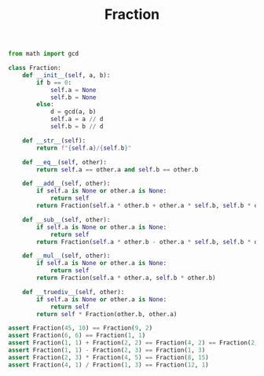 :PROPERTIES:
:ID:       D3022798-A750-4B07-96CC-7ECE0CEDAE88
:END:
#+TITLE: Fraction

#+begin_src python
  from math import gcd

  class Fraction:
      def __init__(self, a, b):
          if b == 0:
              self.a = None
              self.b = None
          else:
              d = gcd(a, b)
              self.a = a // d
              self.b = b // d

      def __str__(self):
          return f"{self.a}/{self.b}"

      def __eq__(self, other):
          return self.a == other.a and self.b == other.b

      def __add__(self, other):
          if self.a is None or other.a is None:
              return self
          return Fraction(self.a * other.b + other.a * self.b, self.b * other.b)

      def __sub__(self, other):
          if self.a is None or other.a is None:
              return self
          return Fraction(self.a * other.b - other.a * self.b, self.b * other.b)

      def __mul__(self, other):
          if self.a is None or other.a is None:
              return self
          return Fraction(self.a * other.a, self.b * other.b)

      def __truediv__(self, other):
          if self.a is None or other.a is None:
              return self
          return self * Fraction(other.b, other.a)

  assert Fraction(45, 10) == Fraction(9, 2)
  assert Fraction(6, 6) == Fraction(1, 1)
  assert Fraction(1, 1) + Fraction(2, 2) == Fraction(4, 2) == Fraction(2, 1)
  assert Fraction(1, 1) - Fraction(2, 3) == Fraction(1, 3)
  assert Fraction(2, 3) * Fraction(4, 5) == Fraction(8, 15)
  assert Fraction(4, 1) / Fraction(1, 3) == Fraction(12, 1)
#+end_src
